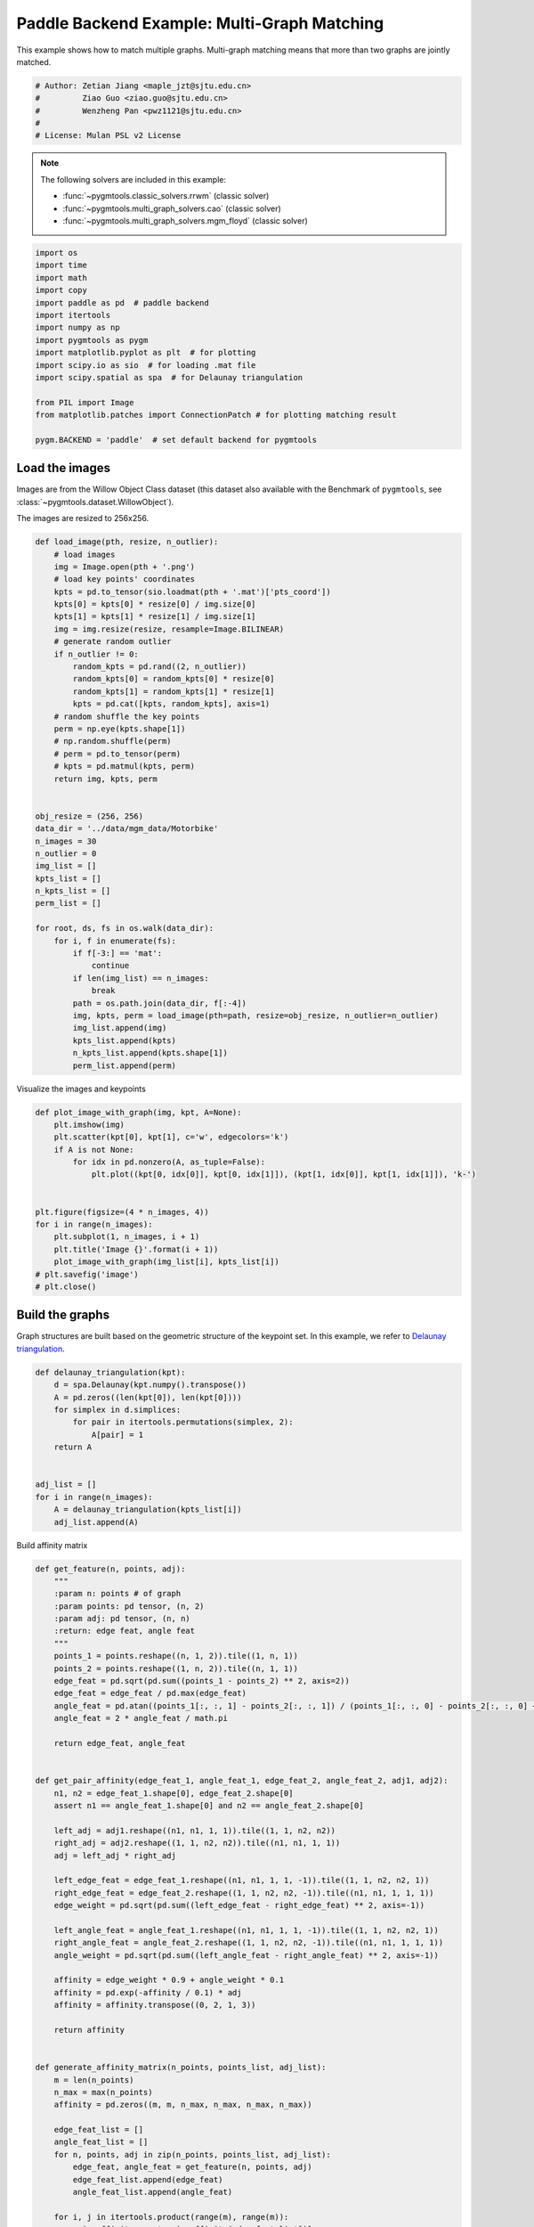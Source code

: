 
.. DO NOT EDIT.
.. THIS FILE WAS AUTOMATICALLY GENERATED BY SPHINX-GALLERY.
.. TO MAKE CHANGES, EDIT THE SOURCE PYTHON FILE:
.. "auto_examples/4.multi-graph_matching/plot_multi_graph_match_paddle.py"
.. LINE NUMBERS ARE GIVEN BELOW.

.. only:: html

    .. note::
        :class: sphx-glr-download-link-note

        :ref:`Go to the end <sphx_glr_download_auto_examples_4.multi-graph_matching_plot_multi_graph_match_paddle.py>`
        to download the full example code

.. rst-class:: sphx-glr-example-title

.. _sphx_glr_auto_examples_4.multi-graph_matching_plot_multi_graph_match_paddle.py:


=============================================
Paddle Backend Example: Multi-Graph Matching
=============================================

This example shows how to match multiple graphs. Multi-graph matching means that more than two graphs are jointly
matched.

.. GENERATED FROM PYTHON SOURCE LINES 10-17

.. code-block:: default


    # Author: Zetian Jiang <maple_jzt@sjtu.edu.cn>
    #         Ziao Guo <ziao.guo@sjtu.edu.cn>
    #         Wenzheng Pan <pwz1121@sjtu.edu.cn>
    #
    # License: Mulan PSL v2 License








.. GENERATED FROM PYTHON SOURCE LINES 19-28

.. note::
    The following solvers are included in this example:

    * :func:`~pygmtools.classic_solvers.rrwm` (classic solver)

    * :func:`~pygmtools.multi_graph_solvers.cao` (classic solver)

    * :func:`~pygmtools.multi_graph_solvers.mgm_floyd` (classic solver)


.. GENERATED FROM PYTHON SOURCE LINES 28-46

.. code-block:: default


    import os
    import time
    import math
    import copy
    import paddle as pd  # paddle backend
    import itertools
    import numpy as np
    import pygmtools as pygm
    import matplotlib.pyplot as plt  # for plotting
    import scipy.io as sio  # for loading .mat file
    import scipy.spatial as spa  # for Delaunay triangulation

    from PIL import Image
    from matplotlib.patches import ConnectionPatch # for plotting matching result

    pygm.BACKEND = 'paddle'  # set default backend for pygmtools








.. GENERATED FROM PYTHON SOURCE LINES 47-54

Load the images
----------------
Images are from the Willow Object Class dataset (this dataset also available with the Benchmark of ``pygmtools``,
see :class:`~pygmtools.dataset.WillowObject`).

The images are resized to 256x256.


.. GENERATED FROM PYTHON SOURCE LINES 54-100

.. code-block:: default


    def load_image(pth, resize, n_outlier):
        # load images
        img = Image.open(pth + '.png')
        # load key points' coordinates
        kpts = pd.to_tensor(sio.loadmat(pth + '.mat')['pts_coord'])
        kpts[0] = kpts[0] * resize[0] / img.size[0]
        kpts[1] = kpts[1] * resize[1] / img.size[1]
        img = img.resize(resize, resample=Image.BILINEAR)
        # generate random outlier
        if n_outlier != 0:
            random_kpts = pd.rand((2, n_outlier))
            random_kpts[0] = random_kpts[0] * resize[0]
            random_kpts[1] = random_kpts[1] * resize[1]
            kpts = pd.cat([kpts, random_kpts], axis=1)
        # random shuffle the key points
        perm = np.eye(kpts.shape[1])
        # np.random.shuffle(perm)
        # perm = pd.to_tensor(perm)
        # kpts = pd.matmul(kpts, perm)
        return img, kpts, perm


    obj_resize = (256, 256)
    data_dir = '../data/mgm_data/Motorbike'
    n_images = 30
    n_outlier = 0
    img_list = []
    kpts_list = []
    n_kpts_list = []
    perm_list = []

    for root, ds, fs in os.walk(data_dir):
        for i, f in enumerate(fs):
            if f[-3:] == 'mat':
                continue
            if len(img_list) == n_images:
                break
            path = os.path.join(data_dir, f[:-4])
            img, kpts, perm = load_image(pth=path, resize=obj_resize, n_outlier=n_outlier)
            img_list.append(img)
            kpts_list.append(kpts)
            n_kpts_list.append(kpts.shape[1])
            perm_list.append(perm)









.. GENERATED FROM PYTHON SOURCE LINES 101-103

Visualize the images and keypoints


.. GENERATED FROM PYTHON SOURCE LINES 103-120

.. code-block:: default

    def plot_image_with_graph(img, kpt, A=None):
        plt.imshow(img)
        plt.scatter(kpt[0], kpt[1], c='w', edgecolors='k')
        if A is not None:
            for idx in pd.nonzero(A, as_tuple=False):
                plt.plot((kpt[0, idx[0]], kpt[0, idx[1]]), (kpt[1, idx[0]], kpt[1, idx[1]]), 'k-')


    plt.figure(figsize=(4 * n_images, 4))
    for i in range(n_images):
        plt.subplot(1, n_images, i + 1)
        plt.title('Image {}'.format(i + 1))
        plot_image_with_graph(img_list[i], kpts_list[i])
    # plt.savefig('image')
    # plt.close()





.. image-sg:: /auto_examples/4.multi-graph_matching/images/sphx_glr_plot_multi_graph_match_paddle_001.png
   :alt: Image 1, Image 2, Image 3, Image 4, Image 5, Image 6, Image 7, Image 8, Image 9, Image 10, Image 11, Image 12, Image 13, Image 14, Image 15, Image 16, Image 17, Image 18, Image 19, Image 20, Image 21, Image 22, Image 23, Image 24, Image 25, Image 26, Image 27, Image 28, Image 29, Image 30
   :srcset: /auto_examples/4.multi-graph_matching/images/sphx_glr_plot_multi_graph_match_paddle_001.png
   :class: sphx-glr-single-img





.. GENERATED FROM PYTHON SOURCE LINES 121-126

Build the graphs
-----------------
Graph structures are built based on the geometric structure of the keypoint set. In this example,
we refer to `Delaunay triangulation <https://en.wikipedia.org/wiki/Delaunay_triangulation>`_.


.. GENERATED FROM PYTHON SOURCE LINES 126-141

.. code-block:: default

    def delaunay_triangulation(kpt):
        d = spa.Delaunay(kpt.numpy().transpose())
        A = pd.zeros((len(kpt[0]), len(kpt[0])))
        for simplex in d.simplices:
            for pair in itertools.permutations(simplex, 2):
                A[pair] = 1
        return A


    adj_list = []
    for i in range(n_images):
        A = delaunay_triangulation(kpts_list[i])
        adj_list.append(A)









.. GENERATED FROM PYTHON SOURCE LINES 142-143

Build affinity matrix

.. GENERATED FROM PYTHON SOURCE LINES 143-216

.. code-block:: default

    def get_feature(n, points, adj):
        """
        :param n: points # of graph
        :param points: pd tensor, (n, 2)
        :param adj: pd tensor, (n, n)
        :return: edge feat, angle feat
        """
        points_1 = points.reshape((n, 1, 2)).tile((1, n, 1))
        points_2 = points.reshape((1, n, 2)).tile((n, 1, 1))
        edge_feat = pd.sqrt(pd.sum((points_1 - points_2) ** 2, axis=2))
        edge_feat = edge_feat / pd.max(edge_feat)
        angle_feat = pd.atan((points_1[:, :, 1] - points_2[:, :, 1]) / (points_1[:, :, 0] - points_2[:, :, 0] + 1e-8))
        angle_feat = 2 * angle_feat / math.pi

        return edge_feat, angle_feat


    def get_pair_affinity(edge_feat_1, angle_feat_1, edge_feat_2, angle_feat_2, adj1, adj2):
        n1, n2 = edge_feat_1.shape[0], edge_feat_2.shape[0]
        assert n1 == angle_feat_1.shape[0] and n2 == angle_feat_2.shape[0]

        left_adj = adj1.reshape((n1, n1, 1, 1)).tile((1, 1, n2, n2))
        right_adj = adj2.reshape((1, 1, n2, n2)).tile((n1, n1, 1, 1))
        adj = left_adj * right_adj

        left_edge_feat = edge_feat_1.reshape((n1, n1, 1, 1, -1)).tile((1, 1, n2, n2, 1))
        right_edge_feat = edge_feat_2.reshape((1, 1, n2, n2, -1)).tile((n1, n1, 1, 1, 1))
        edge_weight = pd.sqrt(pd.sum((left_edge_feat - right_edge_feat) ** 2, axis=-1))

        left_angle_feat = angle_feat_1.reshape((n1, n1, 1, 1, -1)).tile((1, 1, n2, n2, 1))
        right_angle_feat = angle_feat_2.reshape((1, 1, n2, n2, -1)).tile((n1, n1, 1, 1, 1))
        angle_weight = pd.sqrt(pd.sum((left_angle_feat - right_angle_feat) ** 2, axis=-1))

        affinity = edge_weight * 0.9 + angle_weight * 0.1
        affinity = pd.exp(-affinity / 0.1) * adj
        affinity = affinity.transpose((0, 2, 1, 3))

        return affinity


    def generate_affinity_matrix(n_points, points_list, adj_list):
        m = len(n_points)
        n_max = max(n_points)
        affinity = pd.zeros((m, m, n_max, n_max, n_max, n_max))

        edge_feat_list = []
        angle_feat_list = []
        for n, points, adj in zip(n_points, points_list, adj_list):
            edge_feat, angle_feat = get_feature(n, points, adj)
            edge_feat_list.append(edge_feat)
            angle_feat_list.append(angle_feat)

        for i, j in itertools.product(range(m), range(m)):
            pair_affinity = get_pair_affinity(edge_feat_list[i],
                                              angle_feat_list[i],
                                              edge_feat_list[j],
                                              angle_feat_list[j],
                                              adj_list[i],
                                              adj_list[j])
            affinity[i, j] = pd.cast(pair_affinity, 'float32')

        affinity = affinity.transpose((0, 1, 3, 2, 5, 4)).reshape((m, m, n_max * n_max, n_max * n_max))
        return affinity


    affinity_mat = generate_affinity_matrix(n_kpts_list, kpts_list, adj_list)

    m = len(kpts_list)
    n = int(pd.max(pd.to_tensor(n_kpts_list)))
    ns_src = pd.ones(m * m, dtype=int) * n
    ns_tgt = pd.ones(m * m, dtype=int) * n









.. GENERATED FROM PYTHON SOURCE LINES 217-218

Calculate accuracy, consistency, and affinity

.. GENERATED FROM PYTHON SOURCE LINES 218-349

.. code-block:: default


    def cal_accuracy(mat, gt_mat, n):
        m = mat.shape[0]
        acc = 0
        for i in range(m):
            for j in range(m):
                _mat, _gt_mat = mat[i, j], gt_mat[i, j]
                row_sum = pd.sum(_gt_mat, axis=0)
                col_sum = pd.sum(_gt_mat, axis=1)
                row_idx = [k for k in range(n) if row_sum[k] != 0]
                col_idx = [k for k in range(n) if col_sum[k] != 0]
                # print(row_idx)
                _mat = pd.index_select(_mat, pd.to_tensor(row_idx), axis=0)
                _mat = pd.index_select(_mat, pd.to_tensor(col_idx), axis=1)
                _gt_mat = pd.index_select(_gt_mat, pd.to_tensor(row_idx), axis=0)
                _gt_mat = pd.index_select(_gt_mat, pd.to_tensor(col_idx), axis=1)
                acc += 1 - pd.sum(pd.abs(_mat - _gt_mat)) / 2 / (n - n_outlier)
        return acc / (m * m)


    def cal_consistency(mat, gt_mat, m, n):
        return pd.mean(get_batch_pc_opt(mat))


    def cal_affinity(X, X_gt, K, m, n):
        X_batch = X.reshape((-1, n, n))
        X_gt_batch = X_gt.reshape((-1, n, n))
        K_batch = K.reshape((-1, n * n, n * n))
        affinity = get_batch_affinity(X_batch, K_batch)
        affinity_gt = get_batch_affinity(X_gt_batch, K_batch)
        return pd.mean(affinity / (affinity_gt + 1e-8))


    def get_batch_affinity(X, K, norm=1):
        """
        calculate affinity score
        :param X: (b, n, n)
        :param K: (b, n*n, n*n)
        :param norm: normalization term
        :return: affinity_score (b, 1, 1)
        """
        b, n, _ = X.shape
        vx = X.transpose((0, 2, 1)).reshape((b, -1, 1))  # (b, n*n, 1)
        vxt = vx.transpose((0, 2, 1))  # (b, 1, n*n)
        affinity = pd.bmm(pd.bmm(vxt, K), vx) / norm
        return affinity


    def get_single_affinity(X, K, norm=1):
        """
        calculate affinity score
        :param X: (n, n)
        :param K: (n*n, n*n)
        :param norm: normalization term
        :return: affinity_score scale
        """
        n, _ = X.shape
        vx = X.transpose((0, 1)).reshape((-1, 1))
        vxt = vx.transpose((0, 1))
        affinity = pd.matmul(pd.matmul(vxt, K), vx) / norm
        return affinity


    def get_single_pc(X, i, j, Xij=None):
        """
        :param X: (m, m, n, n) all the matching results
        :param i: index
        :param j: index
        :param Xij: (n, n) matching
        :return: the consistency of X_ij
        """
        m, _, n, _ = X.shape
        if Xij is None:
            Xij = X[i, j]
        pair_con = 0
        for k in range(m):
            X_combo = pd.matmul(X[i, k], X[k, j])
            pair_con += pd.sum(pd.abs(Xij - X_combo)) / (2 * n)
        return 1 - pair_con / m


    def get_single_pc_opt(X, i, j, Xij=None):
        """
        :param X: (m, m, n, n) all the matching results
        :param i: index
        :param j: index
        :return: the consistency of X_ij
        """
        m, _, n, _ = X.shape
        if Xij is None:
            Xij = X[i, j]
        X1 = X[i, :].reshape((-1, n, n))
        X2 = X[:, j].reshape((-1, n, n))
        X_combo = pd.bmm(X1, X2)
        pair_con = 1 - pd.sum(pd.abs(Xij - X_combo)) / (2 * n * m)
        return pair_con


    def get_batch_pc(X):
        """
        :param X: (m, m, n, n) all the matching results
        :return: (m, m) the consistency of X
        """
        pair_con = pd.zeros((m, m))
        for i in range(m):
            for j in range(m):
                pair_con[i, j] = get_single_pc_opt(X, i, j)
        return pair_con


    def get_batch_pc_opt(X):
        """
        :param X: (m, m, n, n) all the matching results
        :return: (m, m) the consistency of X
        """
        m, _, n, _ = X.shape
        X1 = X.reshape((m, 1, m, n, n)).tile((1, m, 1, 1, 1)).reshape((-1, n, n))  # X1[i, j, k] = X[i, k]
        X2 = X.reshape((1, m, m, n, n)).tile((m, 1, 1, 1, 1)).transpose((0, 2, 1, 3, 4)).reshape((-1, n, n))  # X2[i, j, k] = X[k, j]
        X_combo = pd.bmm(X1, X2).reshape((m, m, m, n, n))
        X_ori = X.reshape((m, m, 1, n, n)).tile((1, 1, m, 1, 1))
        pair_con = 1 - pd.sum(pd.abs(X_combo - X_ori), axis=(2, 3, 4)) / (2 * n * m)
        return pair_con


    def eval(mat, gt_mat, affinity, m, n):
        acc = cal_accuracy(mat, gt_mat, n)
        src = cal_affinity(mat, gt_mat, affinity, m, n)
        con = cal_consistency(mat, gt_mat, m, n)
        return acc, src, con









.. GENERATED FROM PYTHON SOURCE LINES 350-351

Generate gt mat

.. GENERATED FROM PYTHON SOURCE LINES 351-360

.. code-block:: default

    gt_mat = pd.zeros((m, m, n, n))
    for i in range(m):
        for j in range(m):
            gt_mat[i, j] = pd.to_tensor(np.matmul(perm_list[i].transpose((0, 1)), perm_list[j]), dtype='float32')
    # print(perm_list[0])
    # print(perm_list[1])
    # print(gt_mat[1, 2])
    # print(gt_mat[0, 1] - gt_mat[1, 0].transpose(0, 1))








.. GENERATED FROM PYTHON SOURCE LINES 361-362

Pairwise graph matching by RRWM

.. GENERATED FROM PYTHON SOURCE LINES 362-387

.. code-block:: default

    a = 0
    b = 12
    tic = time.time()
    rrwm_mat = pygm.classic_solvers.rrwm(affinity_mat.reshape((-1, n * n, n * n)), ns_src, ns_tgt)
    rrwm_mat = pygm.linear_solvers.hungarian(rrwm_mat)
    toc = time.time()
    rrwm_mat = rrwm_mat.reshape((m, m, n, n))
    rrwm_acc, rrwm_src, rrwm_con = eval(rrwm_mat, gt_mat, affinity_mat, m, n)
    rrwm_tim = toc - tic

    plt.figure(figsize=(8, 4))
    plt.suptitle('Multi-Graph Matching Result by RRWM')
    ax1 = plt.subplot(1, 2, 1)
    plot_image_with_graph(img_list[a], kpts_list[a], adj_list[a])
    ax2 = plt.subplot(1, 2, 2)
    plot_image_with_graph(img_list[b], kpts_list[b], adj_list[b])
    X = rrwm_mat[a, b]
    for i in range(X.shape[0]):
        j = pd.argmax(X[i]).item()
        con = ConnectionPatch(xyA=kpts_list[a][:, i], xyB=kpts_list[b][:, j], coordsA="data", coordsB="data",
                              axesA=ax1, axesB=ax2, color="red" if i != j else "green")
        plt.gca().add_artist(con)
    # plt.savefig("RRWM.png")
    # plt.close()




.. image-sg:: /auto_examples/4.multi-graph_matching/images/sphx_glr_plot_multi_graph_match_paddle_002.png
   :alt: Multi-Graph Matching Result by RRWM
   :srcset: /auto_examples/4.multi-graph_matching/images/sphx_glr_plot_multi_graph_match_paddle_002.png
   :class: sphx-glr-single-img


.. rst-class:: sphx-glr-script-out

 .. code-block:: none

    /home/wzever/miniconda3/envs/pygm/lib/python3.9/site-packages/paddle/fluid/variable_index.py:292: UserWarning: 1-D Tensor will be treat as advanced indexing in future version. Currently, 1-D Tensor means a scalar, not vector, and please modify it to 0-D Tensor. If advanced indexing is needed, please use `export FLAGS_set_to_1d=False` to set the flag.
      warnings.warn(
    /home/wzever/miniconda3/envs/pygm/lib/python3.9/site-packages/paddle/fluid/variable_index.py:591: UserWarning: Warning: In Tensor '__getitem__', if the number of scalar elements in the index is equal to the rank of the Tensor, the output should be 0-D. In order to be consistent with the behavior of previous versions, it will be processed to 1-D. But it is not correct and will be removed in release 2.6. If 1-D is still wanted, please modify the index element from scalar to slice (e.g. 'x[i]' => 'x[i:i+1]').
      warnings.warn(




.. GENERATED FROM PYTHON SOURCE LINES 388-389

Multi graph matching: CAO-M

.. GENERATED FROM PYTHON SOURCE LINES 389-412

.. code-block:: default

    base_mat = copy.deepcopy(rrwm_mat)
    tic = time.time()
    cao_m_mat = pygm.multi_graph_solvers.cao(affinity_mat, base_mat, mode='memory')
    cao_m_mat = pygm.linear_solvers.hungarian(cao_m_mat.reshape((-1, n, n))).reshape((m, m, n, n))
    toc = time.time()
    cao_m_acc, cao_m_src, cao_m_con = eval(cao_m_mat, gt_mat, affinity_mat, m, n)
    cao_m_tim = toc - tic + rrwm_tim

    plt.figure(figsize=(8, 4))
    plt.suptitle('Multi-Graph Matching Result by CAO-M')
    ax1 = plt.subplot(1, 2, 1)
    plot_image_with_graph(img_list[a], kpts_list[a], adj_list[a])
    ax2 = plt.subplot(1, 2, 2)
    plot_image_with_graph(img_list[b], kpts_list[b], adj_list[b])
    X = cao_m_mat[a, b]
    for i in range(X.shape[0]):
        j = pd.argmax(X[i]).item()
        con = ConnectionPatch(xyA=kpts_list[a][:, i], xyB=kpts_list[b][:, j], coordsA="data", coordsB="data",
                              axesA=ax1, axesB=ax2, color="red" if i != j else "green")
        plt.gca().add_artist(con)
    # plt.savefig("CAO-M.png")
    # plt.close()




.. image-sg:: /auto_examples/4.multi-graph_matching/images/sphx_glr_plot_multi_graph_match_paddle_003.png
   :alt: Multi-Graph Matching Result by CAO-M
   :srcset: /auto_examples/4.multi-graph_matching/images/sphx_glr_plot_multi_graph_match_paddle_003.png
   :class: sphx-glr-single-img





.. GENERATED FROM PYTHON SOURCE LINES 413-414

Multi graph matching: CAO-T

.. GENERATED FROM PYTHON SOURCE LINES 414-437

.. code-block:: default

    base_mat = copy.deepcopy(rrwm_mat)
    tic = time.time()
    cao_t_mat = pygm.multi_graph_solvers.cao(affinity_mat, base_mat, mode='time')
    cao_t_mat = pygm.linear_solvers.hungarian(cao_t_mat.reshape((-1, n, n))).reshape((m, m, n, n))
    toc = time.time()
    cao_t_acc, cao_t_src, cao_t_con = eval(cao_t_mat, gt_mat, affinity_mat, m, n)
    cao_t_tim = toc - tic + rrwm_tim

    plt.figure(figsize=(8, 4))
    plt.suptitle('Multi-Graph Matching Result by CAO-T')
    ax1 = plt.subplot(1, 2, 1)
    plot_image_with_graph(img_list[a], kpts_list[a], adj_list[a])
    ax2 = plt.subplot(1, 2, 2)
    plot_image_with_graph(img_list[b], kpts_list[b], adj_list[b])
    X = cao_t_mat[a, b]
    for i in range(X.shape[0]):
        j = pd.argmax(X[i]).item()
        con = ConnectionPatch(xyA=kpts_list[a][:, i], xyB=kpts_list[b][:, j], coordsA="data", coordsB="data",
                              axesA=ax1, axesB=ax2, color="red" if i != j else "green")
        plt.gca().add_artist(con)
    # plt.savefig("CAO-T.png")
    # plt.close()




.. image-sg:: /auto_examples/4.multi-graph_matching/images/sphx_glr_plot_multi_graph_match_paddle_004.png
   :alt: Multi-Graph Matching Result by CAO-T
   :srcset: /auto_examples/4.multi-graph_matching/images/sphx_glr_plot_multi_graph_match_paddle_004.png
   :class: sphx-glr-single-img





.. GENERATED FROM PYTHON SOURCE LINES 438-439

Multi graph matching: MGM-Floyd-M

.. GENERATED FROM PYTHON SOURCE LINES 439-462

.. code-block:: default

    base_mat = copy.deepcopy(rrwm_mat)
    tic = time.time()
    floyd_m_mat = pygm.multi_graph_solvers.mgm_floyd(affinity_mat, base_mat, param_lambda=0.4, mode='memory')
    floyd_m_mat = pygm.linear_solvers.hungarian(floyd_m_mat.reshape((-1, n, n))).reshape((m, m, n, n))
    toc = time.time()
    floyd_m_acc, floyd_m_src, floyd_m_con = eval(floyd_m_mat, gt_mat, affinity_mat, m, n)
    floyd_m_tim = toc - tic + rrwm_tim

    plt.figure(figsize=(8, 4))
    plt.suptitle('Multi-Graph Matching Result by Floyd-M')
    ax1 = plt.subplot(1, 2, 1)
    plot_image_with_graph(img_list[a], kpts_list[a], adj_list[a])
    ax2 = plt.subplot(1, 2, 2)
    plot_image_with_graph(img_list[b], kpts_list[b], adj_list[b])
    X = floyd_m_mat[a, b]
    for i in range(X.shape[0]):
        j = pd.argmax(X[i]).item()
        con = ConnectionPatch(xyA=kpts_list[a][:, i], xyB=kpts_list[b][:, j], coordsA="data", coordsB="data",
                              axesA=ax1, axesB=ax2, color="red" if i != j else "green")
        plt.gca().add_artist(con)
    # plt.savefig("Floyd-M.png")
    # plt.close()




.. image-sg:: /auto_examples/4.multi-graph_matching/images/sphx_glr_plot_multi_graph_match_paddle_005.png
   :alt: Multi-Graph Matching Result by Floyd-M
   :srcset: /auto_examples/4.multi-graph_matching/images/sphx_glr_plot_multi_graph_match_paddle_005.png
   :class: sphx-glr-single-img





.. GENERATED FROM PYTHON SOURCE LINES 463-464

Multi graph matching: MGM-Floyd-T

.. GENERATED FROM PYTHON SOURCE LINES 464-485

.. code-block:: default

    base_mat = copy.deepcopy(rrwm_mat)
    tic = time.time()
    floyd_t_mat = pygm.multi_graph_solvers.mgm_floyd(affinity_mat, base_mat, param_lambda=0.6, mode='time')
    floyd_t_mat = pygm.linear_solvers.hungarian(floyd_t_mat.reshape((-1, n, n))).reshape((m, m, n, n))
    toc = time.time()
    floyd_t_acc, floyd_t_src, floyd_t_con = eval(floyd_t_mat, gt_mat, affinity_mat, m, n)
    floyd_t_tim = toc - tic + rrwm_tim

    plt.figure(figsize=(8, 4))
    plt.suptitle('Multi-Graph Matching Result by Floyd-T')
    ax1 = plt.subplot(1, 2, 1)
    plot_image_with_graph(img_list[a], kpts_list[a], adj_list[a])
    ax2 = plt.subplot(1, 2, 2)
    plot_image_with_graph(img_list[b], kpts_list[b], adj_list[b])
    X = floyd_t_mat[a, b]
    for i in range(X.shape[0]):
        j = pd.argmax(X[i]).item()
        con = ConnectionPatch(xyA=kpts_list[a][:, i], xyB=kpts_list[b][:, j], coordsA="data", coordsB="data",
                              axesA=ax1, axesB=ax2, color="red" if i != j else "green")
        plt.gca().add_artist(con)
    # plt.savefig("Floyd-T.png")
    # plt.close()


.. image-sg:: /auto_examples/4.multi-graph_matching/images/sphx_glr_plot_multi_graph_match_paddle_006.png
   :alt: Multi-Graph Matching Result by Floyd-T
   :srcset: /auto_examples/4.multi-graph_matching/images/sphx_glr_plot_multi_graph_match_paddle_006.png
   :class: sphx-glr-single-img






.. rst-class:: sphx-glr-timing

   **Total running time of the script:** ( 2 minutes  0.604 seconds)


.. _sphx_glr_download_auto_examples_4.multi-graph_matching_plot_multi_graph_match_paddle.py:

.. only:: html

  .. container:: sphx-glr-footer sphx-glr-footer-example




    .. container:: sphx-glr-download sphx-glr-download-python

      :download:`Download Python source code: plot_multi_graph_match_paddle.py <plot_multi_graph_match_paddle.py>`

    .. container:: sphx-glr-download sphx-glr-download-jupyter

      :download:`Download Jupyter notebook: plot_multi_graph_match_paddle.ipynb <plot_multi_graph_match_paddle.ipynb>`


.. only:: html

 .. rst-class:: sphx-glr-signature

    `Gallery generated by Sphinx-Gallery <https://sphinx-gallery.github.io>`_
